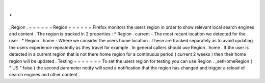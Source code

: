 .
.
_Region
:
=
=
=
=
=
=
Region
=
=
=
=
=
=
Firefox
monitors
the
users
region
in
order
to
show
relevant
local
search
engines
and
content
.
The
region
is
tracked
in
2
properties
:
*
Region
.
current
-
The
most
recent
location
we
detected
for
the
user
.
*
Region
.
home
-
Where
we
consider
the
users
home
location
.
These
are
tracked
separately
as
to
avoid
updating
the
users
experience
repeatedly
as
they
travel
for
example
.
In
general
callers
should
use
Region
.
home
.
If
the
user
is
detected
in
a
current
region
that
is
not
there
home
region
for
a
continuous
period
(
current
2
weeks
)
then
their
home
region
will
be
updated
.
Testing
=
=
=
=
=
=
=
To
set
the
users
region
for
testing
you
can
use
Region
.
_setHomeRegion
(
"
US
"
false
)
the
second
parameter
notify
will
send
a
notification
that
the
region
has
changed
and
trigger
a
reload
of
search
engines
and
other
content
.
